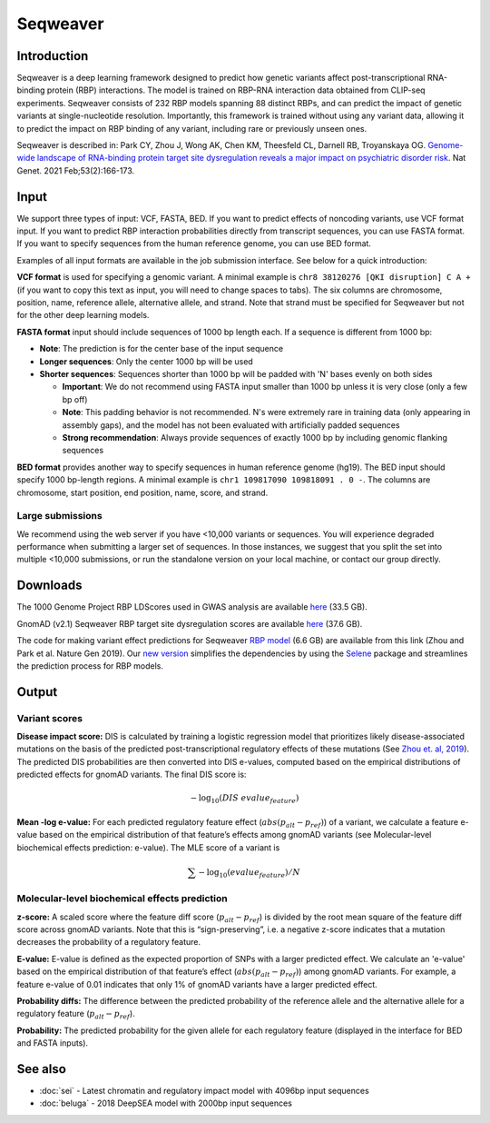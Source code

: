 ==========
Seqweaver
==========

Introduction
------------

Seqweaver is a deep learning framework designed to predict how genetic variants affect post-transcriptional RNA-binding protein (RBP) interactions. The model is trained on RBP-RNA interaction data
obtained from CLIP-seq experiments. Seqweaver consists of 232 RBP models spanning 88 distinct RBPs, and can predict the impact of genetic variants at single-nucleotide resolution. Importantly, this framework is trained without using any variant data, allowing it to predict the impact on RBP binding of any variant, including rare or previously unseen ones.

Seqweaver is described in:
Park CY, Zhou J, Wong AK, Chen KM, Theesfeld CL, Darnell RB, Troyanskaya OG. `Genome-wide landscape of RNA-binding protein target site dysregulation reveals a major impact on psychiatric disorder risk <https://www.nature.com/articles/s41588-020-00761-3>`_. Nat Genet. 2021 Feb;53(2):166-173.


Input
-----

We support three types of input: VCF, FASTA, BED. If you want to predict effects of noncoding variants, use VCF format input. If you want to predict RBP interaction probabilities directly from transcript sequences, you can use FASTA format. If you want to specify sequences from the human reference genome, you can use BED format.

Examples of all input formats are available in the job submission interface. See below for a quick introduction:

**VCF format** is used for specifying a genomic variant. A minimal example is ``chr8 38120276 [QKI disruption] C A +`` (if you want to copy this text as input, you will need to change spaces to tabs). The six columns are chromosome, position, name, reference allele, alternative allele, and strand. Note that strand must be specified for Seqweaver but not for the other deep learning models.

**FASTA format** input should include sequences of 1000 bp length each. If a sequence is different from 1000 bp:

* **Note**: The prediction is for the center base of the input sequence
* **Longer sequences**: Only the center 1000 bp will be used
* **Shorter sequences**: Sequences shorter than 1000 bp will be padded with 'N' bases evenly on both sides

  - **Important**: We do not recommend using FASTA input smaller than 1000 bp unless it is very close (only a few bp off)
  - **Note**: This padding behavior is not recommended. N's were extremely rare in training data (only appearing in assembly gaps), and the model has not been evaluated with artificially padded sequences
  - **Strong recommendation**: Always provide sequences of exactly 1000 bp by including genomic flanking sequences

**BED format** provides another way to specify sequences in human reference genome (hg19). The BED input should specify 1000 bp-length regions. A minimal example is ``chr1 109817090 109818091 . 0 -``. The columns are chromosome, start position, end position, name, score, and strand.


Large submissions
~~~~~~~~~~~~~~~~~
We recommend using the web server if you have <10,000 variants or sequences. You will experience degraded performance when submitting a larger set of sequences. In those instances, we suggest that you split the set into multiple <10,000 submissions, or run the standalone version on your local machine, or contact our group directly.


Downloads
---------
The 1000 Genome Project RBP LDScores used in GWAS analysis are available `here <https://humanbase.s3-us-west-2.amazonaws.com/seqweaver/Seqweaver_RBP_ldscores.tar.gz>`_ (33.5 GB).

GnomAD (v2.1) Seqweaver RBP target site dysregulation scores are available `here <https://humanbase.s3-us-west-2.amazonaws.com/seqweaver/Seqweaver_RBP_gnomAD.tar.gz>`_ (37.6 GB).

The code for making variant effect predictions for Seqweaver `RBP model <https://humanbase.s3-us-west-2.amazonaws.com/seqweaver/Seqweaver-v0.1.tar.gz>`_ (6.6 GB) are available from this link (Zhou and Park et al. Nature Gen 2019). Our `new version <https://s3-us-west-2.amazonaws.com/humanbase/asd/code_asd_dnarna_v3.tar.gz>`_ simplifies the dependencies by using the `Selene <https://github.com/FunctionLab/selene>`_ package and streamlines the prediction process for RBP models.

Output
------

Variant scores
~~~~~~~~~~~~~~

**Disease impact score:** DIS is calculated by training a logistic regression model that prioritizes likely disease-associated mutations on the basis of the predicted post-transcriptional regulatory effects of these mutations (See `Zhou et. al, 2019 <https://pubmed.ncbi.nlm.nih.gov/31133750/>`_). The predicted DIS probabilities are then converted into DIS e-values, computed based on the empirical distributions of predicted effects for gnomAD variants. The final DIS score is:

.. math::
   -\log_{10}(DIS\ evalue_{feature})

**Mean -log e-value:** For each predicted regulatory feature effect (:math:`abs(p_{alt}-p_{ref})`) of a variant, we calculate a feature e-value based on the empirical distribution of that feature’s effects among gnomAD variants (see Molecular-level biochemical effects prediction: e-value). The MLE score of a variant is

.. math::
   \sum{-\log_{10}(evalue_{feature})}/N

Molecular-level biochemical effects prediction
~~~~~~~~~~~~~~~~~~~~~~~~~~~~~~~~~~~~~~~~~~~~~~

**z-score:** A scaled score where the feature diff score (:math:`p_{alt} - p_{ref}`) is divided by the root mean square of the feature diff score across gnomAD variants. Note that this is “sign-preserving”, i.e. a negative z-score indicates that a mutation decreases the probability of a regulatory feature.

**E-value:** E-value is defined as the expected proportion of SNPs with a larger predicted effect. We calculate an 'e-value' based on the empirical distribution of that feature’s effect (:math:`abs(p_{alt}-p_{ref})`) among gnomAD variants. For example, a feature e-value of 0.01 indicates that only 1% of gnomAD variants have a larger predicted effect.

**Probability diffs:** The difference between the predicted probability of the reference allele and the alternative allele for a regulatory feature (:math:`p_{alt}-p_{ref}`).

**Probability:** The predicted probability for the given allele for each regulatory feature (displayed in the interface for BED and FASTA inputs).


See also
--------
* :doc:`sei` - Latest chromatin and regulatory impact model with 4096bp input sequences
* :doc:`beluga` - 2018 DeepSEA model with 2000bp input sequences
